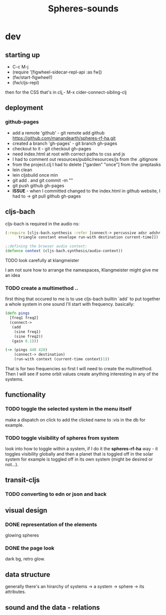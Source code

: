 #+title: Spheres-sounds
#+startup: indent showall
* dev
** starting up
- C-c M-j
- (require '[figwheel-sidecar-repl-api :as fw])
- (fw/start-figwheel!)
- (fw/cljs-repl)
then for the CSS that's in clj,-  M-x cider-connect-sibling-clj
** deployment
*** github-pages
- add a remote 'github' - git remote add github https://github.com/manandearth/spheres-rf-ha.git
- created a branch 'gh-pages' - git branch gh-pages
- checkout to it -  git checkout gh-pages
- need index.html at root with correct paths to css and js
- I had to comment out resources/public/resources/js from the .gitignore
- from the project.clj I had to delete ["garden" "once"] from the :preptasks
- lein clean
- lein cljsbuild once min
- git add . and git commit -m ""
- git push github gh-pages
- *ISSUE* - when I committed changed to the index.html in github website, I had to -> git pull github gh-pages
** cljs-bach
cljs-bach is required in the audio ns:

#+BEGIN_SRC clojure
(:require [cljs-bach.synthesis :refer [connect-> percussive adsr adshr sine square sawtooth add gain high-pass low-pass white-noise
      triangle constant envelope run-with destination current-time]])

;;defining the browser audio context:
(defonce context (cljs-bach.synthesis/audio-context))

#+END_SRC 
**** TODO look carefully at klangmeister
I am not sure how to arrange the namespaces, Klangmeister might give
me an idea
*** TODO create a multimethod ..
first thing that occured to me is to use cljs-bach builtin `add` to
put together a whole system in one sound I'll start with
frequency. basically:
#+BEGIN_SRC clojure
(defn pings
  [freq1 freq2]
  (connect->
   (add
    (sine freq1)
    (sine freq2)) 
   (gain 0.1)))

(-> (pings 440 420)
    (connect-> destination)
    (run-with context (current-time context)1))

#+END_SRC

That is for two frequencies so first I will need to
create the multimethod.  Then I will see if some orbit
values create anything interesting in any of the
systems.
** functionality
*** TODO toggle the selected system in the menu itself
make a dispatch on click to add the clicked name to :vis
in the db for example.
*** TODO toggle visibility of spheres from system
look into how to toggle within a system, if I do it the
*spheres-rf-ha* way -  it toggles visibility globally and
then a planet that is toggled off in the solar system for example
is toggled off in its own system (might be desired or not...).
** transit-cljs
*** TODO converting to edn or json and back
** visual design
*** DONE representation of the elements
glowing spheres
*** DONE the page look
dark bg, retro glow.
** data structure
generally there's an hirarchy of systems -> a system ->
sphere -> its attributes.
** sound and the data - relations
